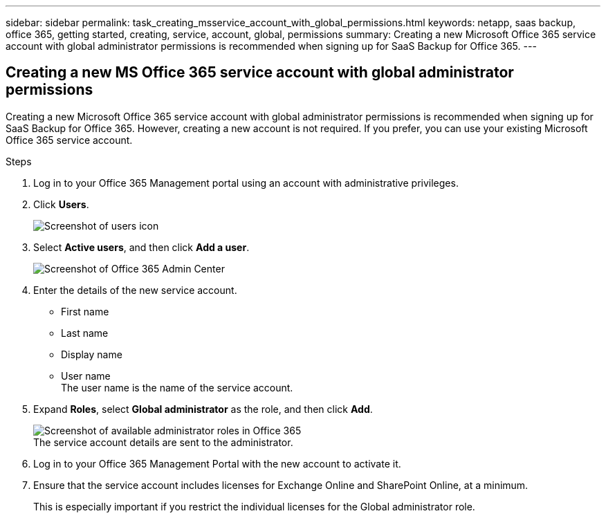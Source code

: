 ---
sidebar: sidebar
permalink: task_creating_msservice_account_with_global_permissions.html
keywords: netapp, saas backup, office 365, getting started, creating, service, account, global, permissions
summary: Creating a new Microsoft Office 365 service account with global administrator permissions is recommended when signing up for SaaS Backup for Office 365.
---

:toc: macro
:toclevels: 1
:hardbreaks:
:nofooter:
:icons: font
:linkattrs:
:imagesdir: ./media/

== Creating a new MS Office 365 service account with global administrator permissions
Creating a new Microsoft Office 365 service account with global administrator permissions is recommended when signing up for SaaS Backup for Office 365. However, creating a new account is not required.  If you prefer, you can use your existing Microsoft Office 365 service account.

.Steps

. Log in to your Office 365 Management portal using an account with administrative privileges.
. Click *Users*.
+
image:screen_shot_ms_service_account_users.gif[Screenshot of users icon]
. Select *Active users*, and then click *Add a user*.
+
image:O365_AdminCenter.jpg[Screenshot of Office 365 Admin Center]
. Enter the details of the new service account.
 * First name
 * Last name
 * Display name
 * User name
   The user name is the name of the service account.
. Expand *Roles*, select *Global administrator* as the role, and then click *Add*.
+
image:screen_shot_ms_service_account_roles.gif[Screenshot of available administrator roles in Office 365]
 The service account details are sent to the administrator.
. Log in to your Office 365 Management Portal with the new account to activate it.
. Ensure that the service account includes licenses for Exchange Online and SharePoint Online, at a minimum.
+
This is especially important if you restrict the individual licenses for the Global administrator role.
